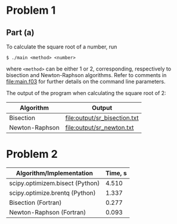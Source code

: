 * Problem 1
** Part (a)
To calculate the square root of a number, run
#+BEGIN_EXAMPLE
$ ./main <method> <number>
#+END_EXAMPLE
where ~<method>~ can be either 1 or 2, corresponding, respectively to
bisection and Newton-Raphson algorithms. Refer to comments in
[[file:main.f03]] for further details on the command line parameters.

The output of the program when calculating the square root of 2:
| Algorithm      | Output                       |
|----------------+------------------------------|
| Bisection      | [[file:output/sr_bisection.txt]] |
| Newton-Raphson | [[file:output/sr_newton.txt]]    |


[[file:output/sr_conv.png]]
[[file:output/kepler_0.5_conv.png]] [[file:output/kepler_0.9_conv.png]]
* Problem 2
[[./output/keplerian_orbit.svg]]

| Algorithm/Implementation        | Time, s |
|---------------------------------+---------|
| scipy.optimizem.bisect (Python) |   4.510 |
| scipy.optimize.brentq (Python)  |   1.337 |
| Bisection (Fortran)             |   0.277 |
| Newton-Raphson (Fortran)        |   0.093 |

